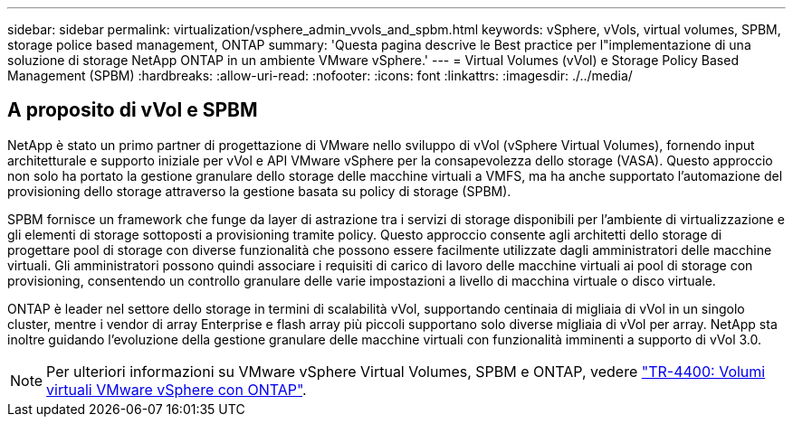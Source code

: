 ---
sidebar: sidebar 
permalink: virtualization/vsphere_admin_vvols_and_spbm.html 
keywords: vSphere, vVols, virtual volumes, SPBM, storage police based management, ONTAP 
summary: 'Questa pagina descrive le Best practice per l"implementazione di una soluzione di storage NetApp ONTAP in un ambiente VMware vSphere.' 
---
= Virtual Volumes (vVol) e Storage Policy Based Management (SPBM)
:hardbreaks:
:allow-uri-read: 
:nofooter: 
:icons: font
:linkattrs: 
:imagesdir: ./../media/




== A proposito di vVol e SPBM

NetApp è stato un primo partner di progettazione di VMware nello sviluppo di vVol (vSphere Virtual Volumes), fornendo input architetturale e supporto iniziale per vVol e API VMware vSphere per la consapevolezza dello storage (VASA). Questo approccio non solo ha portato la gestione granulare dello storage delle macchine virtuali a VMFS, ma ha anche supportato l'automazione del provisioning dello storage attraverso la gestione basata su policy di storage (SPBM).

SPBM fornisce un framework che funge da layer di astrazione tra i servizi di storage disponibili per l'ambiente di virtualizzazione e gli elementi di storage sottoposti a provisioning tramite policy. Questo approccio consente agli architetti dello storage di progettare pool di storage con diverse funzionalità che possono essere facilmente utilizzate dagli amministratori delle macchine virtuali. Gli amministratori possono quindi associare i requisiti di carico di lavoro delle macchine virtuali ai pool di storage con provisioning, consentendo un controllo granulare delle varie impostazioni a livello di macchina virtuale o disco virtuale.

ONTAP è leader nel settore dello storage in termini di scalabilità vVol, supportando centinaia di migliaia di vVol in un singolo cluster, mentre i vendor di array Enterprise e flash array più piccoli supportano solo diverse migliaia di vVol per array. NetApp sta inoltre guidando l'evoluzione della gestione granulare delle macchine virtuali con funzionalità imminenti a supporto di vVol 3.0.


NOTE: Per ulteriori informazioni su VMware vSphere Virtual Volumes, SPBM e ONTAP, vedere https://www.netapp.com/pdf.html?item=/media/13555-tr4400.pdf["TR-4400: Volumi virtuali VMware vSphere con ONTAP"^].
